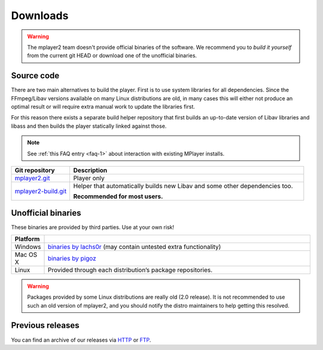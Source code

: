 Downloads
=========

.. warning::
    The mplayer2 team doesn't provide official binaries of the software.
    We recommend you to *build it yourself* from the current git HEAD or
    download one of the unofficial binaries.


Source code
-----------

There are two main alternatives to build the player. First is to use
system libraries for all dependencies. Since the FFmpeg/Libav versions
available on many Linux distributions are old, in many cases this will
either not produce an optimal result or will require extra manual work
to update the libraries first.

For this reason there exists a separate build helper repository that
first builds an up-to-date version of Libav libraries and libass and
then builds the player statically linked against those.

.. note::
    See :ref:`this FAQ entry <faq-1>` about interaction with
    existing MPlayer installs.

.. csv-table::
    :header: "Git repository", "Description"
    :widths: 20, 80

    "`mplayer2.git <http://git.mplayer2.org/mplayer2/>`_", "Player only"
    "`mplayer2-build.git <http://git.mplayer2.org/mplayer2-build/>`_", "Helper that automatically builds new Libav and some other dependencies too.

    **Recommended for most users.**"


Unofficial binaries
-------------------

These binaries are provided by third parties. Use at your own risk!


.. csv-table::
    :header: "Platform", ""
    :widths: 10, 90

    "Windows", "`binaries by lachs0r <http://mplayer2.srsfckn.biz/>`_ (may contain untested extra functionality)"
    "Mac OS X", "`binaries by pigoz <http://code.google.com/p/mplayerosx-builds/>`_"
    "Linux", "Provided through each distribution’s package repositories."

.. warning::
    Packages provided by some Linux distributions are really old (2.0
    release). It is not recommended to use such an old version of
    mplayer2, and you should notify the distro maintainers to help
    getting this resolved.


Previous releases
-----------------

You can find an archive of our releases via `HTTP <http://ftp.mplayer2.org/pub/archive/release/>`_ or `FTP <ftp://ftp.mplayer2.org/pub/archive/release/>`_.